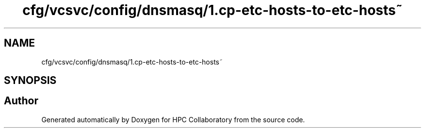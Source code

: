 .TH "cfg/vcsvc/config/dnsmasq/1.cp-etc-hosts-to-etc-hosts~" 3 "Wed Apr 15 2020" "HPC Collaboratory" \" -*- nroff -*-
.ad l
.nh
.SH NAME
cfg/vcsvc/config/dnsmasq/1.cp-etc-hosts-to-etc-hosts~
.SH SYNOPSIS
.br
.PP
.SH "Author"
.PP 
Generated automatically by Doxygen for HPC Collaboratory from the source code\&.
